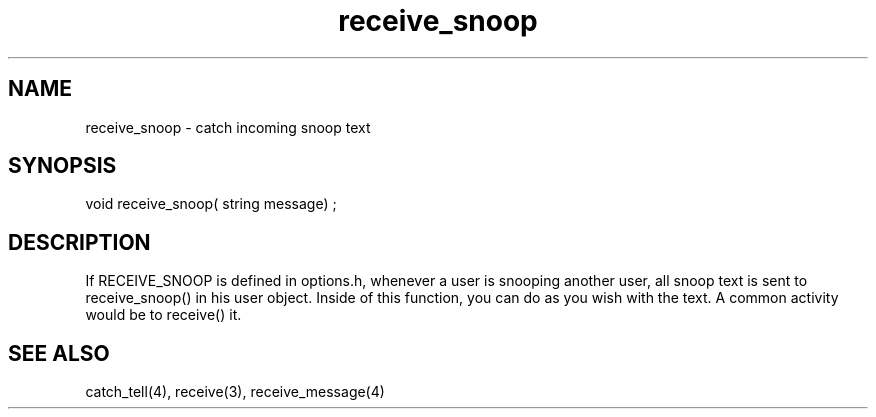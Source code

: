 .\"catch incoming snoop text
.TH receive_snoop 4 "5 Sep 1994" MudOS "Driver Applies"

.SH NAME
receive_snoop - catch incoming snoop text

.SH SYNOPSIS
void receive_snoop( string message) ;

.SH DESCRIPTION
If RECEIVE_SNOOP is defined in options.h, whenever a user is snooping another
user, all snoop text is sent to receive_snoop() in his user object.  Inside
of this function, you can do as you wish with the text.  A common activity
would be to receive() it.

.SH SEE ALSO
catch_tell(4), receive(3), receive_message(4)
